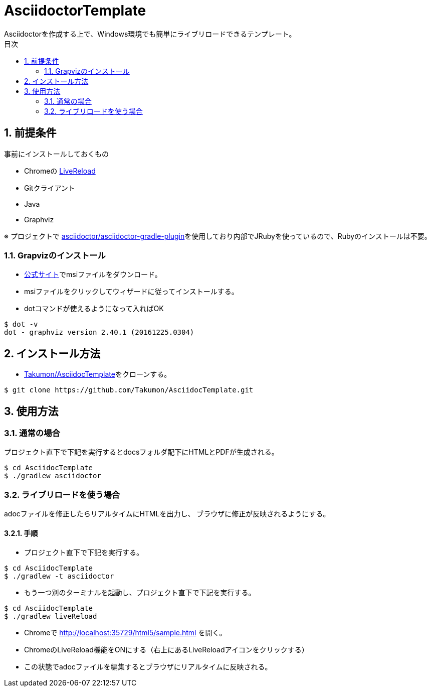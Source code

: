 :lang:        ja
:icons:       font
:docinfo:
:toc-title: 目次
:toc: left
:sectnums:

= AsciidoctorTemplate
Asciidoctorを作成する上で、Windows環境でも簡単にライブリロードできるテンプレート。

== 前提条件
事前にインストールしておくもの

* Chromeの https://chrome.google.com/webstore/detail/livereload/jnihajbhpnppcggbcgedagnkighmdlei?hl=ja[LiveReload]
* Gitクライアント
* Java
* Graphviz

※ プロジェクトで https://github.com/asciidoctor/asciidoctor-gradle-plugin[asciidoctor/asciidoctor-gradle-plugin]を使用しており内部でJRubyを使っているので、Rubyのインストールは不要。

=== Grapvizのインストール
* link:http://www.graphviz.org/Download_windows.php[公式サイト]でmsiファイルをダウンロード。
* msiファイルをクリックしてウィザードに従ってインストールする。
* dotコマンドが使えるようになって入ればOK
[source, bash]
----
$ dot -v
dot - graphviz version 2.40.1 (20161225.0304)
----

== インストール方法
* https://github.com/Takumon/AsciidocTemplate.git[Takumon/AsciidocTemplate]をクローンする。
[source, bash]
----
$ git clone https://github.com/Takumon/AsciidocTemplate.git
----

== 使用方法
=== 通常の場合
[.lead]
プロジェクト直下で下記を実行するとdocsフォルダ配下にHTMLとPDFが生成される。

[source, bash]
----
$ cd AsciidocTemplate
$ ./gradlew asciidoctor
----


=== ライブリロードを使う場合
adocファイルを修正したらリアルタイムにHTMLを出力し、
ブラウザに修正が反映されるようにする。

==== 手順
[.lead]
* プロジェクト直下で下記を実行する。

[source, bash]
----
$ cd AsciidocTemplate
$ ./gradlew -t asciidoctor
----

* もう一つ別のターミナルを起動し、プロジェクト直下で下記を実行する。

[source, bash]
----
$ cd AsciidocTemplate
$ ./gradlew liveReload
----

* Chromeで http://localhost:35729/html5/sample.html を開く。

* ChromeのLiveReload機能をONにする（右上にあるLiveReloadアイコンをクリックする）

* この状態でadocファイルを編集するとブラウザにリアルタイムに反映される。